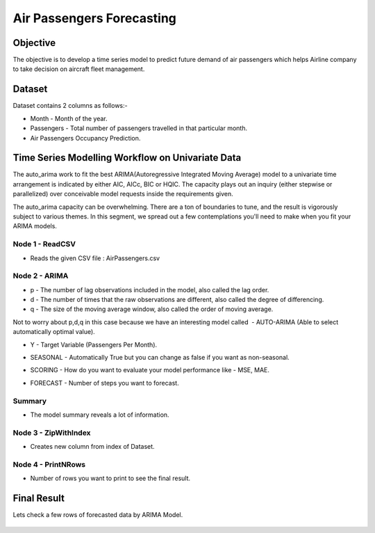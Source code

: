 Air Passengers Forecasting
==========================

Objective
---------

The objective is to develop a time series model to predict future demand of air passengers which helps Airline company to take decision on aircraft fleet management.

Dataset
--------

Dataset contains 2 columns as follows:-

* Month - Month of the year.

* Passengers - Total number of passengers travelled in that particular month.

* Air Passengers Occupancy Prediction.

Time Series Modelling Workflow on Univariate Data
--------------------------------------------------

The auto_arima work to fit the best ARIMA(Autoregressive Integrated Moving Average) model to a univariate time arrangement is indicated by either AIC, AICc, BIC or HQIC. The capacity plays out an inquiry (either stepwise or parallelized) over conceivable model requests inside the requirements given. 

The auto_arima capacity can be overwhelming. There are a ton of boundaries to tune, and the result is vigorously subject to various themes. In this segment, we spread out a few contemplations you'll need to make when you fit your ARIMA models.

   .. figure:: ../../_assets/tutorials/time-series/arima_wf.PNG
      :alt: Stock Forecasting
      :width: 70%

Node 1 - ReadCSV
++++++++++++++++

* Reads the given CSV file : AirPassengers.csv

   .. figure:: ../../_assets/tutorials/time-series/ARIMA_readcsv.png
      :alt: Stock Forecasting
      :width: 75%

Node 2 - ARIMA
++++++++++++++++

* p - The number of lag observations included in the model, also called the lag order.
* d - The number of times that the raw observations are different, also called the degree of differencing.
* q - The size of the moving average window, also called the order of moving average.

Not to worry about p,d,q in this case because we have an interesting model called  - AUTO-ARIMA (Able to select automatically optimal value).

* Y - Target Variable (Passengers Per Month).
* SEASONAL - Automatically True but you can change as false if you want as non-seasonal.
* SCORING - How do you want to evaluate your model performance like - MSE, MAE.
* FORECAST - Number of steps you want to forecast.


   .. figure:: ../../_assets/tutorials/time-series/ARIMA_model.png
      :alt: Stock Forecasting
      :width: 75%
   
Summary
++++++++
 
* The model summary reveals a lot of information.
   
   .. figure:: ../../_assets/tutorials/time-series/ARIMA_summary.png
      :alt: Stock Forecasting
      :width: 75%

Node 3 - ZipWithIndex
+++++++++++++++++++++

* Creates new column from index of Dataset.

Node 4 - PrintNRows
+++++++++++++++++++

* Number of rows you want to print to see the final result.

   .. figure:: ../../_assets/tutorials/time-series/arima_print.PNG
      :alt: Stock Forecasting
      :width: 75%
   
Final Result
------------
 
Lets check a few rows of forecasted data by ARIMA Model.
 
   .. figure:: ../../_assets/tutorials/time-series/arima_predicted_result.png
      :alt: Stock Forecasting
      :width: 75%
